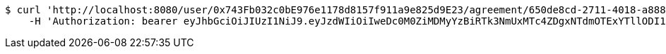 [source,bash]
----
$ curl 'http://localhost:8080/user/0x743Fb032c0bE976e1178d8157f911a9e825d9E23/agreement/650de8cd-2711-4018-a888-97d4c6ec7e5a/evidence/' -i -X GET \
    -H 'Authorization: bearer eyJhbGciOiJIUzI1NiJ9.eyJzdWIiOiIweDc0M0ZiMDMyYzBiRTk3NmUxMTc4ZDgxNTdmOTExYTllODI1ZDlFMjMiLCJleHAiOjE2MzE3MTYyMjB9.D2u9sMY6tAedGtCKcaww91cm5-HOgwChRrKk8B8OKlI'
----
